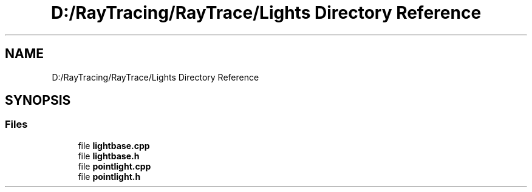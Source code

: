 .TH "D:/RayTracing/RayTrace/Lights Directory Reference" 3 "Mon Jan 24 2022" "Version 1.0" "RayTracer" \" -*- nroff -*-
.ad l
.nh
.SH NAME
D:/RayTracing/RayTrace/Lights Directory Reference
.SH SYNOPSIS
.br
.PP
.SS "Files"

.in +1c
.ti -1c
.RI "file \fBlightbase\&.cpp\fP"
.br
.ti -1c
.RI "file \fBlightbase\&.h\fP"
.br
.ti -1c
.RI "file \fBpointlight\&.cpp\fP"
.br
.ti -1c
.RI "file \fBpointlight\&.h\fP"
.br
.in -1c
